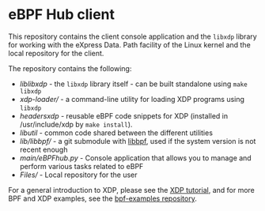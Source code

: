 * eBPF Hub client

This repository contains the client console application and
the =libxdp= library for working with the eXpress Data.
Path facility of the Linux kernel and the local repository for the client.

The repository contains the following:

- [[lib/libxdp/][lib/libxdp/]] - the =libxdp= library itself - can be built standalone using =make libxdp=
- [[xdp-loader/][xdp-loader/]] - a command-line utility for loading XDP programs using =libxdp=
- [[headers/xdp/][headers/xdp/]] - reusable eBPF code snippets for XDP (installed in /usr/include/xdp by =make install=).
- [[lib/util/][lib/util/]] - common code shared between the different utilities
- [[lib/libbpf/]] - a git submodule with [[https://github.com/libbpf/libbpf][libbpf]], used if the system version is not recent enough
- [[main/eBPFhub.py]] - Console application that allows you to manage and perform various tasks related to eBPF
- [[Files/]] - Local repository for the user


For a general introduction to XDP, please see the [[https://github.com/xdp-project/xdp-tutorial][XDP tutorial]], and for more BPF
and XDP examples, see the [[https://github.com/xdp-project/bpf-examples][bpf-examples repository]].

